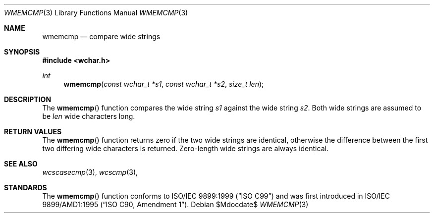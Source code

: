 .\" Copyright (c) 1990, 1991 The Regents of the University of California.
.\" All rights reserved.
.\"
.\" This code is derived from software contributed to Berkeley by
.\" Chris Torek and the American National Standards Committee X3,
.\" on Information Processing Systems.
.\"
.\" Redistribution and use in source and binary forms, with or without
.\" modification, are permitted provided that the following conditions
.\" are met:
.\" 1. Redistributions of source code must retain the above copyright
.\"    notice, this list of conditions and the following disclaimer.
.\" 2. Redistributions in binary form must reproduce the above copyright
.\"    notice, this list of conditions and the following disclaimer in the
.\"    documentation and/or other materials provided with the distribution.
.\" 3. Neither the name of the University nor the names of its contributors
.\"    may be used to endorse or promote products derived from this software
.\"    without specific prior written permission.
.\"
.\" THIS SOFTWARE IS PROVIDED BY THE REGENTS AND CONTRIBUTORS ``AS IS'' AND
.\" ANY EXPRESS OR IMPLIED WARRANTIES, INCLUDING, BUT NOT LIMITED TO, THE
.\" IMPLIED WARRANTIES OF MERCHANTABILITY AND FITNESS FOR A PARTICULAR PURPOSE
.\" ARE DISCLAIMED.  IN NO EVENT SHALL THE REGENTS OR CONTRIBUTORS BE LIABLE
.\" FOR ANY DIRECT, INDIRECT, INCIDENTAL, SPECIAL, EXEMPLARY, OR CONSEQUENTIAL
.\" DAMAGES (INCLUDING, BUT NOT LIMITED TO, PROCUREMENT OF SUBSTITUTE GOODS
.\" OR SERVICES; LOSS OF USE, DATA, OR PROFITS; OR BUSINESS INTERRUPTION)
.\" HOWEVER CAUSED AND ON ANY THEORY OF LIABILITY, WHETHER IN CONTRACT, STRICT
.\" LIABILITY, OR TORT (INCLUDING NEGLIGENCE OR OTHERWISE) ARISING IN ANY WAY
.\" OUT OF THE USE OF THIS SOFTWARE, EVEN IF ADVISED OF THE POSSIBILITY OF
.\" SUCH DAMAGE.
.\"
.\"	$OpenBSD: wmemcmp.3,v 1.1 2011/07/09 16:32:11 nicm Exp $
.\"
.Dd $Mdocdate$
.Dt WMEMCMP 3
.Os
.Sh NAME
.Nm wmemcmp
.Nd compare wide strings
.Sh SYNOPSIS
.Fd #include <wchar.h>
.Ft int
.Fn wmemcmp "const wchar_t *s1" "const wchar_t *s2" "size_t len"
.Sh DESCRIPTION
The
.Fn wmemcmp
function compares the wide string
.Fa s1
against the wide string
.Fa s2 .
Both wide strings are assumed to be
.Fa len
wide characters long.
.Sh RETURN VALUES
The
.Fn wmemcmp
function returns zero if the two wide strings are identical,
otherwise the difference between the first two differing wide characters is
returned.
Zero-length wide strings are always identical.
.Sh SEE ALSO
.Xr wcscasecmp 3 ,
.Xr wcscmp 3 ,
.Sh STANDARDS
The
.Fn wmemcmp
function conforms to
.St -isoC-99
and was first introduced in
.St -isoC-amd1 .

